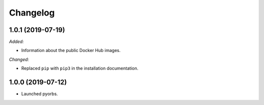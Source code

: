 Changelog
=========

1.0.1 (2019-07-19)
------------------
*Added:*

- Information about the public Docker Hub images.

*Changed:*

- Replaced ``pip`` with ``pip3`` in the installation documentation.

1.0.0 (2019-07-12)
------------------
- Launched pyorbs.
